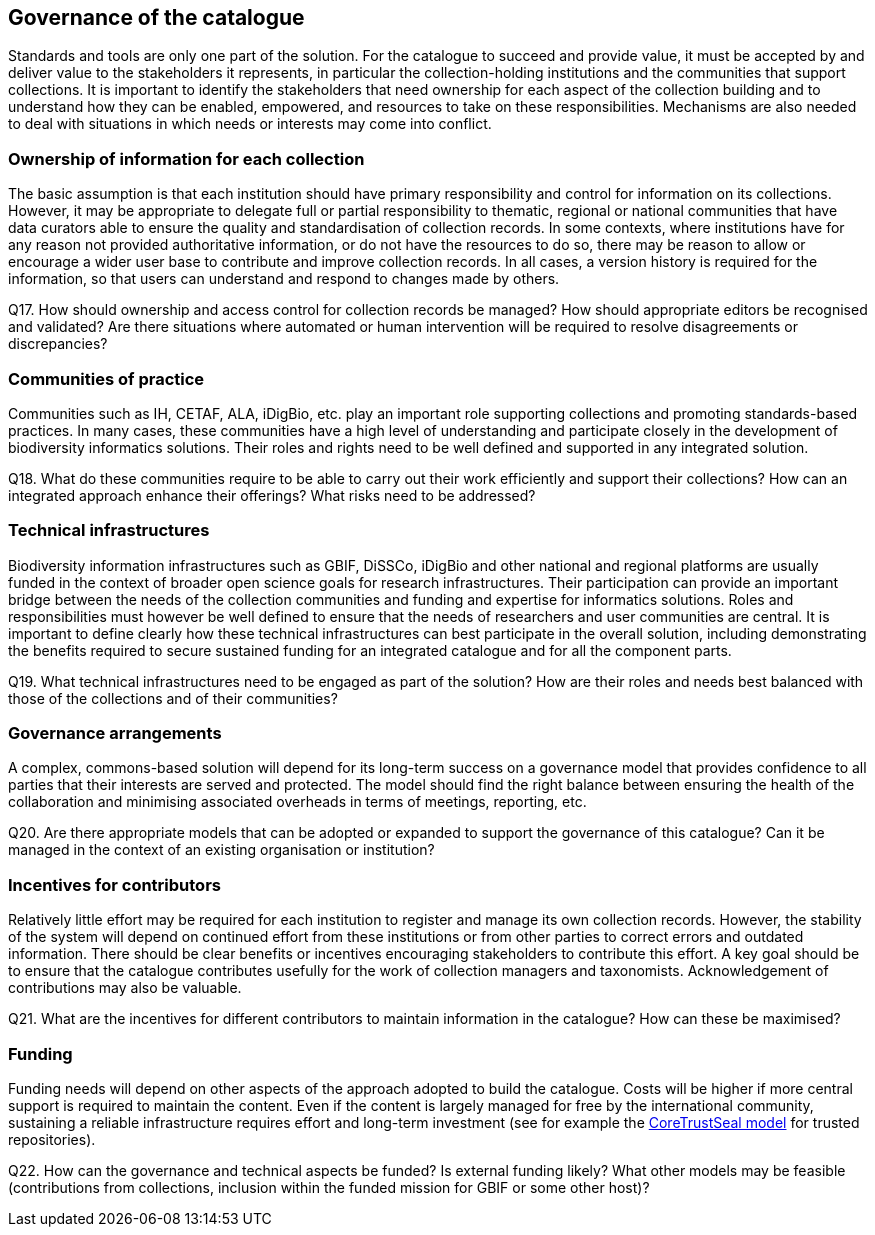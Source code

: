[[governance-of-the-catalogue]]
== Governance of the catalogue

Standards and tools are only one part of the solution. For the catalogue to succeed and provide value, it must be accepted by and deliver value to the stakeholders it represents, in particular the collection-holding institutions and the communities that support collections. It is important to identify the stakeholders that need ownership for each aspect of the collection building and to understand how they can be enabled, empowered, and resources to take on these responsibilities. Mechanisms are also needed to deal with situations in which needs or interests may come into conflict.

=== Ownership of information for each collection

The basic assumption is that each institution should have primary responsibility and control for information on its collections. However, it may be appropriate to delegate full or partial responsibility to thematic, regional or national communities that have data curators able to ensure the quality and standardisation of collection records. In some contexts, where institutions have for any reason not provided authoritative information, or do not have the resources to do so, there may be reason to allow or encourage a wider user base to contribute and improve collection records. In all cases, a version history is required for the information, so that users can understand and respond to changes made by others.

====
Q17. How should ownership and access control for collection records be managed? How should appropriate editors be recognised and validated? Are there situations where automated or human intervention will be required to resolve disagreements or discrepancies?
====

=== Communities of practice

Communities such as IH, CETAF, ALA, iDigBio, etc. play an important role supporting collections and promoting standards-based practices. In many cases, these communities have a high level of understanding and participate closely in the development of biodiversity informatics solutions. Their roles and rights need to be well defined and supported in any integrated solution.

====
Q18. What do these communities require to be able to carry out their work efficiently and support their collections? How can an integrated approach enhance their offerings? What risks need to be addressed?
====

=== Technical infrastructures

Biodiversity information infrastructures such as GBIF, DiSSCo, iDigBio and other national and regional platforms are usually funded in the context of broader open science goals for research infrastructures. Their participation can provide an important bridge between the needs of the collection communities and funding and expertise for informatics solutions. Roles and responsibilities must however be well defined to ensure that the needs of researchers and user communities are central. It is important to define clearly how these technical infrastructures can best participate in the overall solution, including demonstrating the benefits required to secure sustained funding for an integrated catalogue and for all the component parts.

====
Q19. What technical infrastructures need to be engaged as part of the solution? How are their roles and needs best balanced with those of the collections and of their communities?
====

=== Governance arrangements

A complex, commons-based solution will depend for its long-term success on a governance model that provides confidence to all parties that their interests are served and protected. The model should find the right balance between ensuring the health of the collaboration and minimising associated overheads in terms of meetings, reporting, etc.

====
Q20. Are there appropriate models that can be adopted or expanded to support the governance of this catalogue? Can it be managed in the context of an existing organisation or institution?
====

=== Incentives for contributors

Relatively little effort may be required for each institution to register and manage its own collection records. However, the stability of the system will depend on continued effort from these institutions or from other parties to correct errors and outdated information. There should be clear benefits or incentives encouraging stakeholders to contribute this effort. A key goal should be to ensure that the catalogue contributes usefully for the work of collection managers and taxonomists. Acknowledgement of contributions may also be valuable.

====
Q21. What are the incentives for different contributors to maintain information in the catalogue? How can these be maximised?
====

=== Funding

Funding needs will depend on other aspects of the approach adopted to build the catalogue. Costs will be higher if more central support is required to maintain the content. Even if the content is largely managed for free by the international community, sustaining a reliable infrastructure requires effort and long-term investment (see for example the https://www.coretrustseal.org/[CoreTrustSeal model] for trusted repositories).

====
Q22. How can the governance and technical aspects be funded? Is external funding likely? What other models may be feasible (contributions from collections, inclusion within the funded mission for GBIF or some other host)?
====
